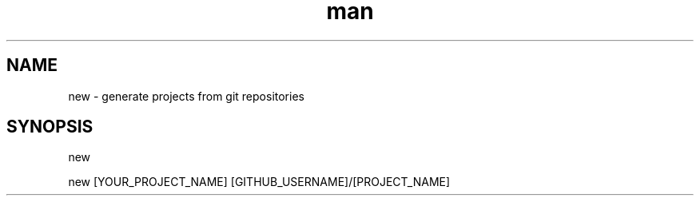 .\" Manpage for new
.TH man 1 "10 February 2019" "0.0.7" "new man page"
.SH NAME
new - generate projects from git repositories
.SH SYNOPSIS
new

new [YOUR_PROJECT_NAME] [GITHUB_USERNAME]/[PROJECT_NAME]

